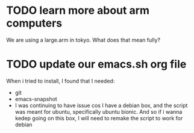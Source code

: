 * TODO learn more about arm computers
  We are using a large.arm in tokyo.  What does that mean fully? 
* TODO update our emacs.sh org file 
  When i tried to install, I found that I needed:
  - git
  - emacs-snapshot
  - I was continuing to have issue cos I have a debian box, and the script was meant for ubuntu, specifically ubuntu bionic.  And so if i wanna kedep going on this box, I will need to remake the script to work for debian
